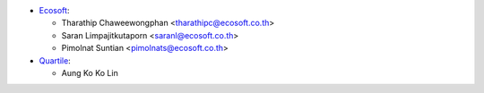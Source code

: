 * `Ecosoft <http://ecosoft.co.th>`__:

  * Tharathip Chaweewongphan <tharathipc@ecosoft.co.th>
  * Saran Limpajitkutaporn <saranl@ecosoft.co.th>
  * Pimolnat Suntian <pimolnats@ecosoft.co.th>

* `Quartile <https://www.quartile.co>`__:

  * Aung Ko Ko Lin
 